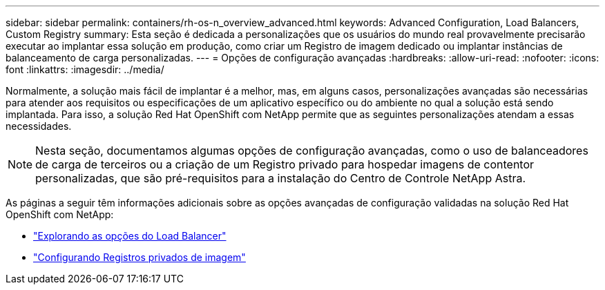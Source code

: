 ---
sidebar: sidebar 
permalink: containers/rh-os-n_overview_advanced.html 
keywords: Advanced Configuration, Load Balancers, Custom Registry 
summary: Esta seção é dedicada a personalizações que os usuários do mundo real provavelmente precisarão executar ao implantar essa solução em produção, como criar um Registro de imagem dedicado ou implantar instâncias de balanceamento de carga personalizadas. 
---
= Opções de configuração avançadas
:hardbreaks:
:allow-uri-read: 
:nofooter: 
:icons: font
:linkattrs: 
:imagesdir: ../media/


[role="lead"]
Normalmente, a solução mais fácil de implantar é a melhor, mas, em alguns casos, personalizações avançadas são necessárias para atender aos requisitos ou especificações de um aplicativo específico ou do ambiente no qual a solução está sendo implantada. Para isso, a solução Red Hat OpenShift com NetApp permite que as seguintes personalizações atendam a essas necessidades.


NOTE: Nesta seção, documentamos algumas opções de configuração avançadas, como o uso de balanceadores de carga de terceiros ou a criação de um Registro privado para hospedar imagens de contentor personalizadas, que são pré-requisitos para a instalação do Centro de Controle NetApp Astra.

As páginas a seguir têm informações adicionais sobre as opções avançadas de configuração validadas na solução Red Hat OpenShift com NetApp:

* link:rh-os-n_load_balancers.html["Explorando as opções do Load Balancer"]
* link:rh-os-n_private_registry.html["Configurando Registros privados de imagem"]

